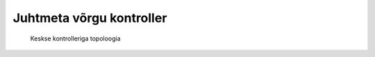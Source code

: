 .. author: Lauri Võsandi <lauri.vosandi@gmail.com>
.. license: cc-by-3
.. tags: iptables, training, netfilter

Juhtmeta võrgu kontroller
=========================

.. figure:: dia/topology-wlan-controller.svg

    Keskse kontrolleriga topoloogia
